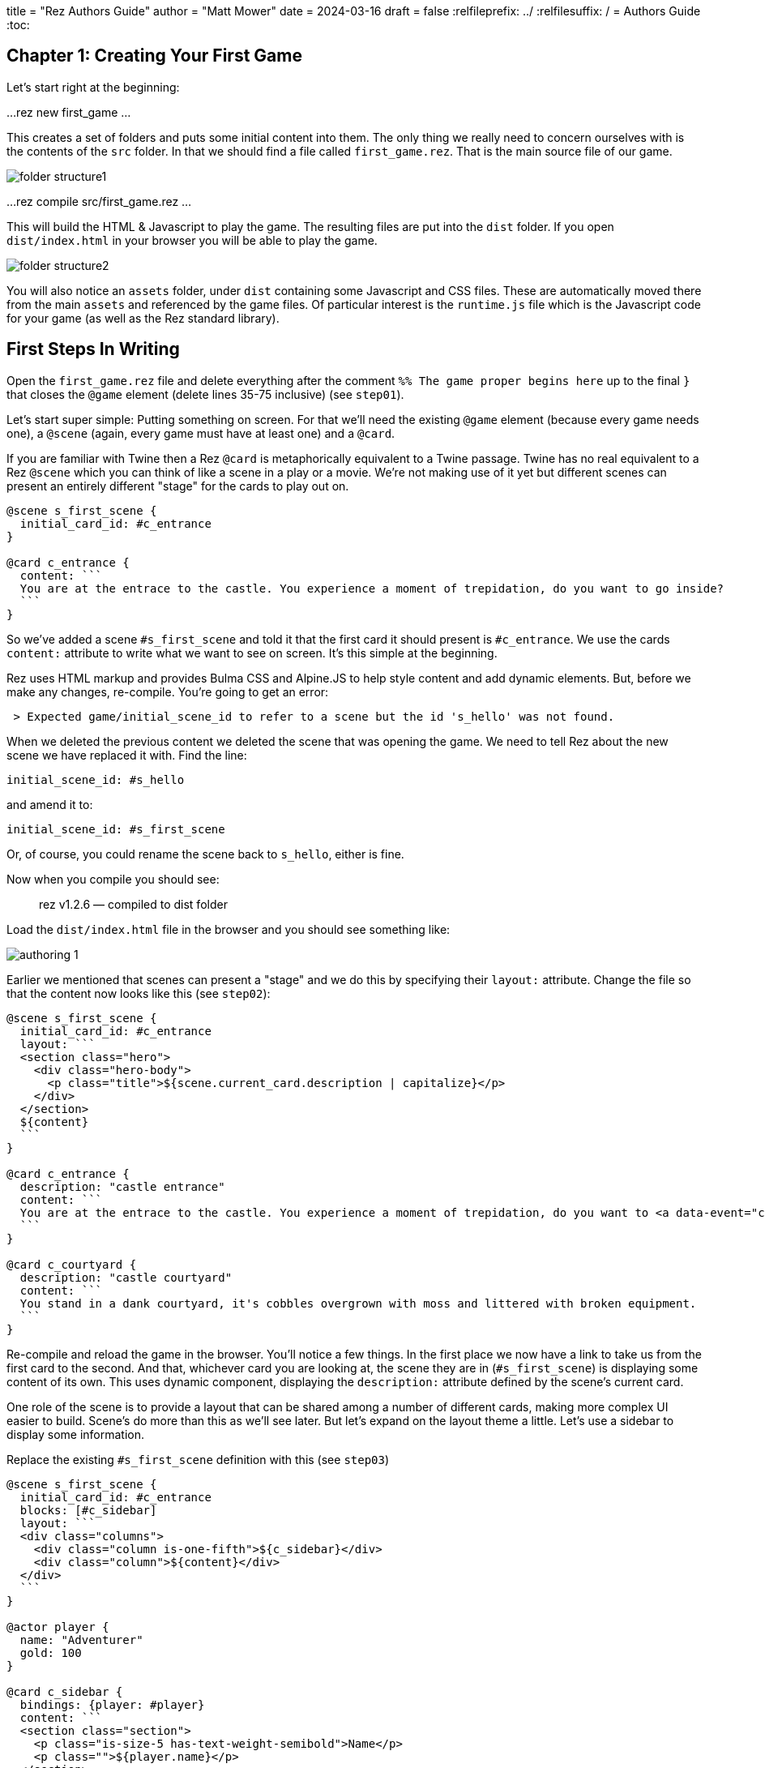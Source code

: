 +++
title = "Rez Authors Guide"
author = "Matt Mower"
date = 2024-03-16
draft = false
+++
:relfileprefix: ../
:relfilesuffix: /
= Authors Guide
:toc:

== Chapter 1: Creating Your First Game

Let's start right at the beginning:

...
rez new first_game
...

This creates a set of folders and puts some initial content into them. The only thing we really need to concern ourselves with is the contents of the `src` folder. In that we should find a file called `first_game.rez`. That is the main source file of our game.

image::folder_structure1.png[]

...
rez compile src/first_game.rez
...

This will build the HTML & Javascript to play the game. The resulting files are put into the `dist` folder. If you open `dist/index.html` in your browser you will be able to play the game.

image::folder_structure2.png[]

You will also notice an `assets` folder, under `dist` containing some Javascript and CSS files. These are automatically moved there from the main `assets` and referenced by the game files. Of particular interest is the `runtime.js` file which is the Javascript code for your game (as well as the Rez standard library).

== First Steps In Writing

Open the `first_game.rez` file and delete everything after the comment `%% The game proper begins here` up to the final `}` that closes the `@game` element (delete lines 35-75 inclusive) (see `step01`).

Let's start super simple: Putting something on screen. For that we'll need the existing `@game` element (because every game needs one), a `@scene` (again, every game must have at least one) and a `@card`.

If you are familiar with Twine then a Rez `@card` is metaphorically equivalent to a Twine passage. Twine has no real equivalent to a Rez `@scene` which you can think of like a scene in a play or a movie. We're not making use of it yet but different scenes can present an entirely different "stage" for the cards to play out on.

....
@scene s_first_scene {
  initial_card_id: #c_entrance
}

@card c_entrance {
  content: ```
  You are at the entrace to the castle. You experience a moment of trepidation, do you want to go inside?
  ```
}
....

So we've added a scene `#s_first_scene` and told it that the first card it should present is `#c_entrance`. We use the cards `content:` attribute to write what we want to see on screen. It's this simple at the beginning.

Rez uses HTML markup and provides Bulma CSS and Alpine.JS to help style content and add dynamic elements. But, before we make any changes, re-compile. You're going to get an error:

....
 > Expected game/initial_scene_id to refer to a scene but the id 's_hello' was not found.
....

When we deleted the previous content we deleted the scene that was opening the game. We need to tell Rez about the new scene we have replaced it with. Find the line:

....
initial_scene_id: #s_hello
....

and amend it to:

....
initial_scene_id: #s_first_scene
....

Or, of course, you could rename the scene back to `s_hello`, either is fine.

Now when you compile you should see:

> rez v1.2.6 — compiled to dist folder

Load the `dist/index.html` file in the browser and you should see something like:

image::authoring_1.png[]

Earlier we mentioned that scenes can present a "stage" and we do this by specifying their `layout:` attribute. Change the file so that the content now looks like this (see `step02`):

....
@scene s_first_scene {
  initial_card_id: #c_entrance
  layout: ```
  <section class="hero">
    <div class="hero-body">
      <p class="title">${scene.current_card.description | capitalize}</p>
    </div>
  </section>
  ${content}
  ```
}

@card c_entrance {
  description: "castle entrance"
  content: ```
  You are at the entrace to the castle. You experience a moment of trepidation, do you want to <a data-event="card" data-target="c_courtyard">go inside</a>?
  ```
}

@card c_courtyard {
  description: "castle courtyard"
  content: ```
  You stand in a dank courtyard, it's cobbles overgrown with moss and littered with broken equipment.
  ```
}
....

Re-compile and reload the game in the browser. You'll notice a few things. In the first place we now have a link to take us from the first card to the second. And that, whichever card you are looking at, the scene they are in (`#s_first_scene`) is displaying some content of its own. This uses dynamic component, displaying the `description:` attribute defined by the scene's current card.

One role of the scene is to provide a layout that can be shared among a number of different cards, making more complex UI easier to build. Scene's do more than this as we'll see later. But let's expand on the layout theme a little. Let's use a sidebar to display some information.

Replace the existing `#s_first_scene` definition with this (see `step03`)

....
@scene s_first_scene {
  initial_card_id: #c_entrance
  blocks: [#c_sidebar]
  layout: ```
  <div class="columns">
    <div class="column is-one-fifth">${c_sidebar}</div>
    <div class="column">${content}</div>
  </div>
  ```
}

@actor player {
  name: "Adventurer"
  gold: 100
}

@card c_sidebar {
  bindings: {player: #player}
  content: ```
  <section class="section">
    <p class="is-size-5 has-text-weight-semibold">Name</p>
    <p class="">${player.name}</p>
  </section>
  <section class="section">
    <p class="is-size-5 has-text-weight-semibold">Gold</p>
    <p>${player.gold}</p>
  </section>
  <section class="section">
    <p class="is-size-5 has-text-weight-semibold">Location</p>
    <p>${scene.current_card.description | capitalize}</p>
  </section>
  ```
}
....

Note the use of the `blocks:` attribute of `#s_first_scene`. This specifies a list of other cards we want to render as part of the scene layout. In this case, `#c_sidebar` which is then made available as the binding `c_sidebar` so can be included with a template expression `${c_sidebar}`.

In this step we're also making use of some Bulma CSS classes: `columns` & `column` to create a two column layout. Second the use of `<section>` to create sections in the sidebar. Loading the new card doesn't change the sidebar layout.

Using different scenes is an easy way to have different parts of your game use a different layout and colour scheme.

== Summary

Rez is event-driven. What that means is that your game responds to events and then decides what to present to the player. For example clicking a link can generate the `card` event that loads a new card.

Rez is HTML based. You write using HTML markup. But it also has some convenients, for example it doesn't require the `href` attribute on `<a>` tags.

You can include dynamically generated content using the `${...}` template expression syntax.

* Rez is event driven. To load a different card we send the `card` event, and to do that we use an HTML `<a>` element as shown in the `content:` attribute of the `#c_entrance` entrance and HTML data-attributes. In this case `data-event` specifies the event and `data-target` which card to load next.
* You can add your own attributes to card to do pretty much anything you can think of.
* Scene layouts must include a `${content}` template expression (the content of their current card gets rendered into the `content` binding)
* Scene layouts can use any legal HTML markup
* Dynamic expressions use the `${expr}` format. We'll look more at those later.
